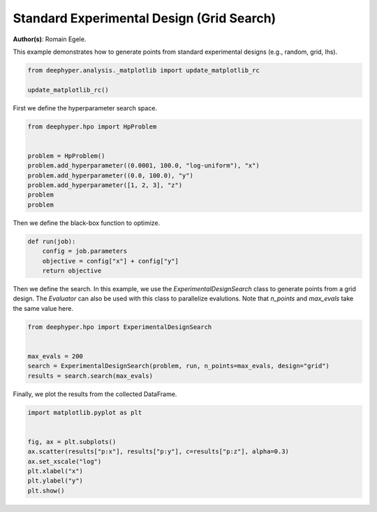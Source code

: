 
.. DO NOT EDIT.
.. THIS FILE WAS AUTOMATICALLY GENERATED BY SPHINX-GALLERY.
.. TO MAKE CHANGES, EDIT THE SOURCE PYTHON FILE:
.. "examples/plot_experimental_design.py"
.. LINE NUMBERS ARE GIVEN BELOW.

.. only:: html

    .. note::
        :class: sphx-glr-download-link-note

        :ref:`Go to the end <sphx_glr_download_examples_plot_experimental_design.py>`
        to download the full example code.

.. rst-class:: sphx-glr-example-title

.. _sphx_glr_examples_plot_experimental_design.py:


Standard Experimental Design (Grid Search)
==========================================

**Author(s)**: Romain Egele.

This example demonstrates how to generate points from standard experimental designs (e.g., random, grid, lhs).

.. GENERATED FROM PYTHON SOURCE LINES 10-16

.. code-block:: Python



    from deephyper.analysis._matplotlib import update_matplotlib_rc

    update_matplotlib_rc()








.. GENERATED FROM PYTHON SOURCE LINES 17-18

First we define the hyperparameter search space.

.. GENERATED FROM PYTHON SOURCE LINES 18-29

.. code-block:: Python

    from deephyper.hpo import HpProblem


    problem = HpProblem()
    problem.add_hyperparameter((0.0001, 100.0, "log-uniform"), "x")
    problem.add_hyperparameter((0.0, 100.0), "y")
    problem.add_hyperparameter([1, 2, 3], "z")
    problem
    problem






.. rst-class:: sphx-glr-script-out

 .. code-block:: none


    Configuration space object:
      Hyperparameters:
        x, Type: UniformFloat, Range: [0.0001, 100.0], Default: 0.1, on log-scale
        y, Type: UniformFloat, Range: [0.0, 100.0], Default: 50.0
        z, Type: Ordinal, Sequence: {1, 2, 3}, Default: 1




.. GENERATED FROM PYTHON SOURCE LINES 30-31

Then we define the black-box function to optimize.

.. GENERATED FROM PYTHON SOURCE LINES 31-37

.. code-block:: Python

    def run(job):
        config = job.parameters
        objective = config["x"] + config["y"]
        return objective









.. GENERATED FROM PYTHON SOURCE LINES 38-40

Then we define the search. In this example, we use the `ExperimentalDesignSearch` class to generate points from a grid design. The `Evaluator` can also be used with this class to parallelize evalutions.
Note that `n_points` and `max_evals` take the same value here.

.. GENERATED FROM PYTHON SOURCE LINES 40-47

.. code-block:: Python

    from deephyper.hpo import ExperimentalDesignSearch


    max_evals = 200
    search = ExperimentalDesignSearch(problem, run, n_points=max_evals, design="grid")
    results = search.search(max_evals)





.. rst-class:: sphx-glr-script-out

 .. code-block:: none

    WARNING:root:Results file already exists, it will be renamed to /Users/romainegele/Documents/Argonne/deephyper/examples/results_20240731-192212.csv




.. GENERATED FROM PYTHON SOURCE LINES 48-49

Finally, we plot the results from the collected DataFrame.

.. GENERATED FROM PYTHON SOURCE LINES 49-58

.. code-block:: Python

    import matplotlib.pyplot as plt


    fig, ax = plt.subplots()
    ax.scatter(results["p:x"], results["p:y"], c=results["p:z"], alpha=0.3)
    ax.set_xscale("log")
    plt.xlabel("x")
    plt.ylabel("y")
    plt.show()



.. image-sg:: /examples/images/sphx_glr_plot_experimental_design_001.png
   :alt: plot experimental design
   :srcset: /examples/images/sphx_glr_plot_experimental_design_001.png
   :class: sphx-glr-single-img






.. rst-class:: sphx-glr-timing

   **Total running time of the script:** (0 minutes 2.740 seconds)


.. _sphx_glr_download_examples_plot_experimental_design.py:

.. only:: html

  .. container:: sphx-glr-footer sphx-glr-footer-example

    .. container:: sphx-glr-download sphx-glr-download-jupyter

      :download:`Download Jupyter notebook: plot_experimental_design.ipynb <plot_experimental_design.ipynb>`

    .. container:: sphx-glr-download sphx-glr-download-python

      :download:`Download Python source code: plot_experimental_design.py <plot_experimental_design.py>`

    .. container:: sphx-glr-download sphx-glr-download-zip

      :download:`Download zipped: plot_experimental_design.zip <plot_experimental_design.zip>`


.. only:: html

 .. rst-class:: sphx-glr-signature

    `Gallery generated by Sphinx-Gallery <https://sphinx-gallery.github.io>`_

